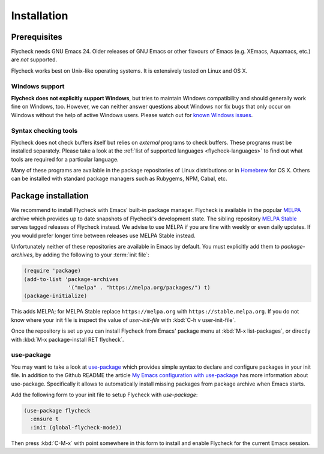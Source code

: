 .. _flycheck-installation:

==============
 Installation
==============

Prerequisites
=============

Flycheck needs GNU Emacs 24.  Older releases of GNU Emacs or other flavours of
Emacs (e.g. XEmacs, Aquamacs, etc.) are *not* supported.

Flycheck works best on Unix-like operating systems.  It is extensively
tested on Linux and OS X.

.. _flycheck-windows-support:

Windows support
---------------

**Flycheck does not explicitly support Windows**, but tries to maintain Windows
compatibility and should generally work fine on Windows, too.  However, we can
neither answer questions about Windows nor fix bugs that only occur on Windows
without the help of active Windows users.  Please watch out for `known Windows
issues`_.

.. _known Windows issues: https://github.com/flycheck/flycheck/labels/B-Windows%20only

Syntax checking tools
---------------------

Flycheck does not check buffers itself but relies on *external* programs to
check buffers.  These programs must be installed separately.  Please take a look
at the :ref:`list of supported languages <flycheck-languages>` to find out what
tools are required for a particular language.

Many of these programs are available in the package repositories of Linux
distributions or in Homebrew_ for OS X.  Others can be installed with standard
package managers such as Rubygems, NPM, Cabal, etc.

.. _Homebrew: http://brew.sh

Package installation
====================

We recommend to install Flycheck with Emacs' built-in package manager.  Flycheck
is available in the popular MELPA_ archive which provides up to date snapshots
of Flycheck's development state.  The sibling repository `MELPA Stable`_ serves
tagged releases of Flycheck instead.  We advise to use MELPA if you are fine
with weekly or even daily updates.  If you would prefer longer time between
releases use MELPA Stable instead.

Unfortunately neither of these repositories are available in Emacs by default.
You must explicitly add them to `package-archives`, by adding the following to
your :term:`init file`:

.. code-block:: elisp

   (require 'package)
   (add-to-list 'package-archives
                 '("melpa" . "https://melpa.org/packages/") t)
   (package-initialize)

This adds MELPA; for MELPA Stable replace ``https://melpa.org`` with
``https://stable.melpa.org``.  If you do not know where your init file is
inspect the value of `user-init-file` with :kbd:`C-h v user-init-file`.

Once the repository is set up you can install Flycheck from Emacs' package menu
at :kbd:`M-x list-packages`, or directly with :kbd:`M-x package-install RET
flycheck`.

use-package
-----------

You may want to take a look at `use-package`_ which provides simple syntax to
declare and configure packages in your init file.  In addition to the Github
README the article `My Emacs configuration with use-package`_ has more
information about use-package.  Specifically it allows to automatically install
missing packages from package archive when Emacs starts.

Add the following form to your init file to setup Flycheck with `use-package`:

.. code-block:: elisp

   (use-package flycheck
     :ensure t
     :init (global-flycheck-mode))

Then press :kbd:`C-M-x` with point somewhere in this form to install and enable
Flycheck for the current Emacs session.

.. _MELPA: https://melpa.org
.. _MELPA Stable: https://stable.melpa.org
.. _Getting Started: https://melpa.org/#/getting-started
.. _use-package: https://github.com/jwiegley/use-package
.. _My Emacs configuration with use-package: http://www.lunaryorn.com/2015/01/06/my-emacs-configuration-with-use-package.html
